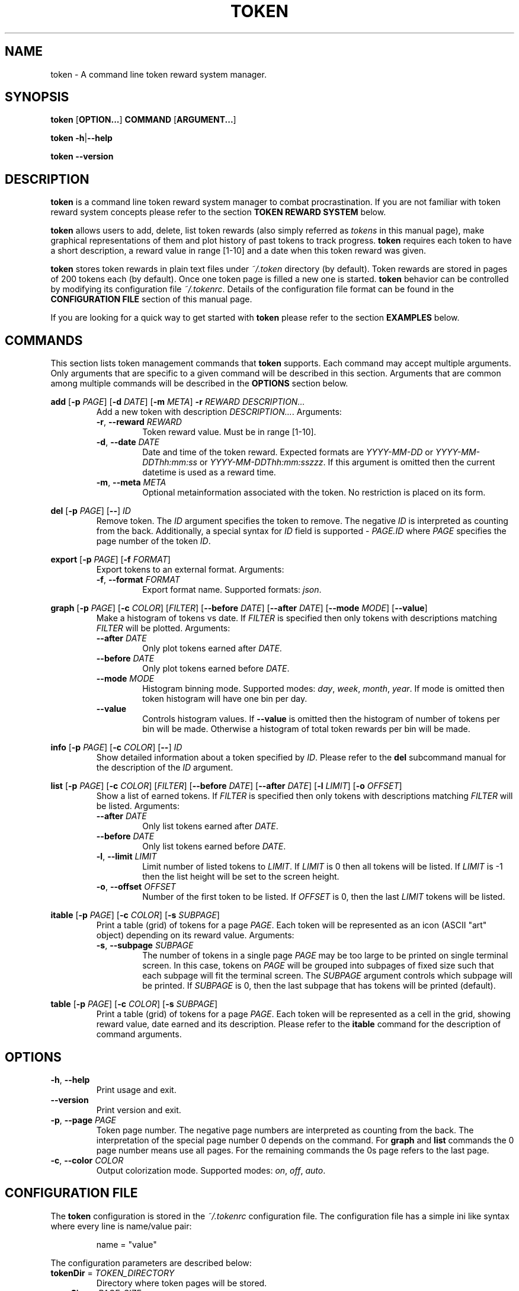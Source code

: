 .TH TOKEN 1 token-VERSION
\" ~~~~~~~~~~~~~~~~~~~~~~~~~~~~~~~~~~~~~~~~~~~~~~~~~~~~~~~~~~~~~~~~~~~~~~~~~~~
\" Section:NAME
\" ~~~~~~~~~~~~~~~~~~~~~~~~~~~~~~~~~~~~~~~~~~~~~~~~~~~~~~~~~~~~~~~~~~~~~~~~~~~
.SH NAME
token \- A command line token reward system manager.
\" ~~~~~~~~~~~~~~~~~~~~~~~~~~~~~~~~~~~~~~~~~~~~~~~~~~~~~~~~~~~~~~~~~~~~~~~~~~~
\" Section:SYNOPSIS
\" ~~~~~~~~~~~~~~~~~~~~~~~~~~~~~~~~~~~~~~~~~~~~~~~~~~~~~~~~~~~~~~~~~~~~~~~~~~~
.SH SYNOPSIS
.P
.B token
.RB [ OPTION... ]
.B COMMAND
.RB [ ARGUMENT... ]
.P
.B token
.BR \-h | \-\-help
.P
.B token \-\-version
\" ~~~~~~~~~~~~~~~~~~~~~~~~~~~~~~~~~~~~~~~~~~~~~~~~~~~~~~~~~~~~~~~~~~~~~~~~~~~
\" Section:DESCRIPTION
\" ~~~~~~~~~~~~~~~~~~~~~~~~~~~~~~~~~~~~~~~~~~~~~~~~~~~~~~~~~~~~~~~~~~~~~~~~~~~
.SH DESCRIPTION
.B token
is a command line token reward system manager to combat procrastination.
If you are not familiar with token reward system concepts please refer to the
section
.B TOKEN REWARD SYSTEM
below.
.P
.B token
allows users to add, delete, list token rewards (also simply referred as
.I tokens
in this manual page), make graphical representations of them and plot history
of past tokens to track progress.
.B token
requires each token to have a short description, a reward value in range
[1-10] and a date when this token reward was given.
.P
.B token
stores token rewards in plain text files under
.I ~/.token
directory (by default). Token rewards are stored in pages of 200 tokens each
(by default). Once one token page is filled a new one is started.
.B token
behavior can be controlled by modifying its configuration file
.IR ~/.tokenrc .
Details of the configuration file format can be found in the
.B CONFIGURATION FILE
section of this manual page.
.P
If you are looking for a quick way to get started with
.B token
please refer to the section
.B EXAMPLES
below.
\" ~~~~~~~~~~~~~~~~~~~~~~~~~~~~~~~~~~~~~~~~~~~~~~~~~~~~~~~~~~~~~~~~~~~~~~~~~~~
\" Section:COMMANDS
\" ~~~~~~~~~~~~~~~~~~~~~~~~~~~~~~~~~~~~~~~~~~~~~~~~~~~~~~~~~~~~~~~~~~~~~~~~~~~
.SH COMMANDS
This section lists token management commands that
.B token
supports. Each command may accept multiple arguments. Only arguments that are
specific to a given command will be described in this section. Arguments that
are common among multiple commands will be described in the
.B OPTIONS
section below.
\" ~~~~~~~~~~~~~~~~~~~~~~~~~~~~~~~~~~~~~~~~~~~~~~~~~~~~~~~~~~~~~~~~~~~~~~~~~~~
.P
.B add
.RB [ \-p
.IR PAGE ]
.RB [ \-d
.IR DATE ]
.RB [ \-m
.IR META ]
.BI \-r " REWARD"
.I DESCRIPTION...
.RS
Add a new token with description
.IR DESCRIPTION... .
Arguments:
.TP
.BR \-r ", " \-\-reward " " \fIREWARD\fR
Token reward value. Must be in range [1-10].
.TP
.BR \-d ", " \-\-date " " \fIDATE\fR
Date and time of the token reward. Expected formats are
.IR YYYY-MM-DD " or " YYYY-MM-DDThh:mm:ss " or " YYYY-MM-DDThh:mm:sszzz .
If this argument is omitted then the current datetime is used as a reward time.
.TP
.BR \-m ", " \-\-meta " " \fIMETA\fR
Optional metainformation associated with the token. No restriction is placed on
its form.
.RE
\" ~~~~~~~~~~~~~~~~~~~~~~~~~~~~~~~~~~~~~~~~~~~~~~~~~~~~~~~~~~~~~~~~~~~~~~~~~~~
.P
.B del
.RB [ \-p
.IR PAGE ]
.RB [ \-\- ]
.I ID
.RS
Remove token. The
.I ID
argument specifies the token to remove. The negative
.I ID
is interpreted as counting from the back. Additionally, a special syntax for
.I ID
field is supported -
.I PAGE.ID
where
.I PAGE
specifies the page number of the token
.IR ID .
.RE
\" ~~~~~~~~~~~~~~~~~~~~~~~~~~~~~~~~~~~~~~~~~~~~~~~~~~~~~~~~~~~~~~~~~~~~~~~~~~~
.P
.B export
.RB [ \-p
.IR PAGE ]
.RB [ \-f
.IR FORMAT ]
.RS
Export tokens to an external format. Arguments:
.TP
.BR \-f ", " \-\-format " " \fIFORMAT\fR
Export format name. Supported formats:
.IR json .
.RE
\" ~~~~~~~~~~~~~~~~~~~~~~~~~~~~~~~~~~~~~~~~~~~~~~~~~~~~~~~~~~~~~~~~~~~~~~~~~~~
.P
.B graph
.RB [ \-p
.IR PAGE ]
.RB [ \-c
.IR COLOR ]
.RI [ FILTER ]
.RB [ \-\-before
.IR DATE ]
.RB [ \-\-after
.IR DATE ]
.RB [ \-\-mode
.IR MODE ]
.RB [ \-\-value ]
.RS
Make a histogram of tokens vs date. If
.I FILTER
is specified then only tokens with descriptions matching
.I FILTER
will be plotted. Arguments:
.TP
.BI \-\-after " DATE"
Only plot tokens earned after
.IR DATE .
.TP
.BI \-\-before " DATE"
Only plot tokens earned before
.IR DATE .
.TP
.BI \-\-mode " MODE"
Histogram binning mode. Supported modes:
.IR day ", " week ", " month ", " year .
If mode is omitted then token histogram will have one bin per day.
.TP
.B \-\-value
Controls histogram values. If
.B \-\-value
is omitted then the histogram of number of tokens per bin will be made.
Otherwise a histogram of total token rewards per bin will be made.
.RE
\" ~~~~~~~~~~~~~~~~~~~~~~~~~~~~~~~~~~~~~~~~~~~~~~~~~~~~~~~~~~~~~~~~~~~~~~~~~~~
.P
.B info
.RB [ \-p
.IR PAGE ]
.RB [ \-c
.IR COLOR ]
.RB [ \-\- ]
.I ID
.RS
Show detailed information about a token specified by
.IR ID .
Please refer to the
.B del
subcommand manual for the description of the
.I ID
argument.
.RE
\" ~~~~~~~~~~~~~~~~~~~~~~~~~~~~~~~~~~~~~~~~~~~~~~~~~~~~~~~~~~~~~~~~~~~~~~~~~~~
.P
.B list
.RB [ \-p
.IR PAGE ]
.RB [ \-c
.IR COLOR ]
.RI [ FILTER ]
.RB [ \-\-before
.IR DATE ]
.RB [ \-\-after
.IR DATE ]
.RB [ \-l
.IR LIMIT ]
.RB [ \-o
.IR OFFSET ]
.RS
Show a list of earned tokens. If
.I FILTER
is specified then only tokens with descriptions matching
.I FILTER
will be listed. Arguments:
.TP
.BI \-\-after " DATE"
Only list tokens earned after
.IR DATE .
.TP
.BI \-\-before " DATE"
Only list tokens earned before
.IR DATE .
.TP
.BR \-l ", " \-\-limit " " \fILIMIT\fR
Limit number of listed tokens to
.IR LIMIT .
If
.I LIMIT
is 0 then all tokens will be listed. If
.I LIMIT
is -1 then the list height will be set to the screen height.
.TP
.BR \-o ", " \-\-offset " " \fIOFFSET\fR
Number of the first token to be listed. If
.I OFFSET
is 0, then the last
.I LIMIT
tokens will be listed.
.RE
\" ~~~~~~~~~~~~~~~~~~~~~~~~~~~~~~~~~~~~~~~~~~~~~~~~~~~~~~~~~~~~~~~~~~~~~~~~~~~
.P
.B itable
.RB [ \-p
.IR PAGE ]
.RB [ \-c
.IR COLOR ]
.RB [ \-s
.IR SUBPAGE ]
.RS
Print a table (grid) of tokens for a page
.IR PAGE .
Each token will be represented as an icon (ASCII "art" object) depending on its
reward value. Arguments:
.TP
.BR \-s ", " \-\-subpage " " \fISUBPAGE\fR
The number of tokens in a single page
.I PAGE
may be too large to be printed on single terminal screen. In this case, tokens
on
.I PAGE
will be grouped into subpages of fixed size such that each subpage will fit
the terminal screen. The
.I SUBPAGE
argument controls which subpage will be printed. If
.I SUBPAGE
is 0, then the last subpage that has tokens will be printed (default).
.RE
\" ~~~~~~~~~~~~~~~~~~~~~~~~~~~~~~~~~~~~~~~~~~~~~~~~~~~~~~~~~~~~~~~~~~~~~~~~~~~
.P
.B table
.RB [ \-p
.IR PAGE ]
.RB [ \-c
.IR COLOR ]
.RB [ \-s
.IR SUBPAGE ]
.RS
Print a table (grid) of tokens for a page
.IR PAGE .
Each token will be represented as a cell in the grid, showing reward value,
date earned and its description. Please refer to the
.B itable
command for the description of command arguments.
.RE
\" ~~~~~~~~~~~~~~~~~~~~~~~~~~~~~~~~~~~~~~~~~~~~~~~~~~~~~~~~~~~~~~~~~~~~~~~~~~~
\" Section:OPTIONS
\" ~~~~~~~~~~~~~~~~~~~~~~~~~~~~~~~~~~~~~~~~~~~~~~~~~~~~~~~~~~~~~~~~~~~~~~~~~~~
.SH OPTIONS
.TP
.BR \-h ", " \-\-help
Print usage and exit.
.TP
.B \-\-version
Print version and exit.
.TP
.BR \-p ", " \-\-page " " \fIPAGE\fR
Token page number. The negative page numbers are interpreted as counting from
the back. The interpretation of the special page number 0 depends on the
command. For
.BR graph " and " list
commands the 0 page number means use all pages. For the remaining commands the
0s page refers to the last page.
.TP
.BR \-c ", " \-\-color " " \fICOLOR\fR
Output colorization mode. Supported modes:
.IR on ", " off ", " auto .
\" ~~~~~~~~~~~~~~~~~~~~~~~~~~~~~~~~~~~~~~~~~~~~~~~~~~~~~~~~~~~~~~~~~~~~~~~~~~~
\" Section:CONFIGURATION FILE
\" ~~~~~~~~~~~~~~~~~~~~~~~~~~~~~~~~~~~~~~~~~~~~~~~~~~~~~~~~~~~~~~~~~~~~~~~~~~~
.SH CONFIGURATION FILE
The
.B token
configuration is stored in the
.I ~/.tokenrc
configuration file. The configuration file has a simple ini like syntax where
every line is name/value pair:
.nf
.RS
.P
name = "value"
.RE
.fi
\" ~~~~~~~~~~~~~~~~~~~~~~~~~~~~~~~~~~~~~~~~~~~~~~~~~~~~~~~~~~~~~~~~~~~~~~~~~~~
.P
The configuration parameters are described below:
.TP
.BR tokenDir " = " \fITOKEN_DIRECTORY\fR
Directory where token pages will be stored.
.TP
.BR pageSize " = " \fIPAGE_SIZE\fR
Number of tokens in one token page.
.TP
.BR color.reward.N " = " \fICOLOR\fR
Color specification for the tokens with reward N, where N is in range [1-10].
See color specification format below.
.TP
.BR color.altN " = " \fICOLOR\fR
Background color (N in range [1,2]) specification. Even lines of the list
report will have background specified by
.B color.alt0
and odd lines will have background specified by
.BR color.alt1 .
\" ~~~~~~~~~~~~~~~~~~~~~~~~~~~~~~~~~~~~~~~~~~~~~~~~~~~~~~~~~~~~~~~~~~~~~~~~~~~
.P
Each color specification has the following format:
.RS
.IR COLOR " = \(dq[" STYLE "] [" FG_COLOR "] [\fBon\fR " BG_COLOR ]\(dq
.RE
where
.RS
.BR \fISTYLE\fR " = (" bright | dim | italic | underscore | blink | \c
.BR reverse | hidden | strikethrough ") [" \fISTYLE\fR ]
.RE
and
.IR FG_COLOR ", " BG_COLOR
can be either a color name (e.g.
.IR red ", " green ", etc)"
or a hex color specification
.IR #RRGGBB .
\" ~~~~~~~~~~~~~~~~~~~~~~~~~~~~~~~~~~~~~~~~~~~~~~~~~~~~~~~~~~~~~~~~~~~~~~~~~~~
\" Section:TOKEN REWARD SYSTEM
\" ~~~~~~~~~~~~~~~~~~~~~~~~~~~~~~~~~~~~~~~~~~~~~~~~~~~~~~~~~~~~~~~~~~~~~~~~~~~
.SH TOKEN REWARD SYSTEM
Token reward system is a system to reinforce desirable behavior by rewarding it
with token rewards. In essence, after you perform a difficult/unpleasant task
add a token with reward value proportional to the subjective unpleasantness of
the task. Rewarding the task completion with tokens can be perceived as
pleasant by your brain and will start reinforcement learning. It will also help
to stay focused on the task and keep track of its progress. You can find more
information about the Token Reward System online.
\" ~~~~~~~~~~~~~~~~~~~~~~~~~~~~~~~~~~~~~~~~~~~~~~~~~~~~~~~~~~~~~~~~~~~~~~~~~~~
\" Section:EXAMPLES
\" ~~~~~~~~~~~~~~~~~~~~~~~~~~~~~~~~~~~~~~~~~~~~~~~~~~~~~~~~~~~~~~~~~~~~~~~~~~~
.SH EXAMPLES
\" ~~~~~~~~~~~~~~~~~~~~~~~~~~~~~~~~~~~~~~~~~~~~~~~~~~~~~~~~~~~~~~~~~~~~~~~~~~~
.B Add a new token
.nf
.RS
$ token add install token application --reward 5
.RE
.fi
\" ~~~~~~~~~~~~~~~~~~~~~~~~~~~~~~~~~~~~~~~~~~~~~~~~~~~~~~~~~~~~~~~~~~~~~~~~~~~
.P
.B List all tokens
.nf
.RS
$ token list
.RE
.fi
\" ~~~~~~~~~~~~~~~~~~~~~~~~~~~~~~~~~~~~~~~~~~~~~~~~~~~~~~~~~~~~~~~~~~~~~~~~~~~
.P
.B List all tokens having word install in the description after 1999-01-01
.nf
.RS
$ token list '.*install.*' --after 1999-01-01
.RE
.fi
\" ~~~~~~~~~~~~~~~~~~~~~~~~~~~~~~~~~~~~~~~~~~~~~~~~~~~~~~~~~~~~~~~~~~~~~~~~~~~
.P
.B Make a grid with cells representing earned tokens
.nf
.RS
$ token itable
.RE
.fi
\" ~~~~~~~~~~~~~~~~~~~~~~~~~~~~~~~~~~~~~~~~~~~~~~~~~~~~~~~~~~~~~~~~~~~~~~~~~~~
.P
.B Plot histogram of earned tokens grouped by week
.nf
.RS
$ token graph --mode week
.RE
.fi
